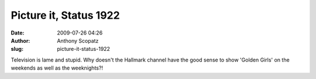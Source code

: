Picture it, Status 1922
#######################
:date: 2009-07-26 04:26
:author: Anthony Scopatz
:slug: picture-it-status-1922

Television is lame and stupid. Why doesn't the Hallmark channel have the
good sense to show 'Golden Girls' on the weekends as well as the
weeknights?!
